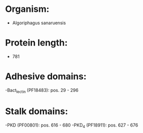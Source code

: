 * Organism:
- Algoriphagus sanaruensis
* Protein length:
- 781
* Adhesive domains:
-Bact_lectin (PF18483): pos. 29 - 296
* Stalk domains:
-PKD (PF00801): pos. 616 - 680
-PKD_4 (PF18911): pos. 627 - 676


